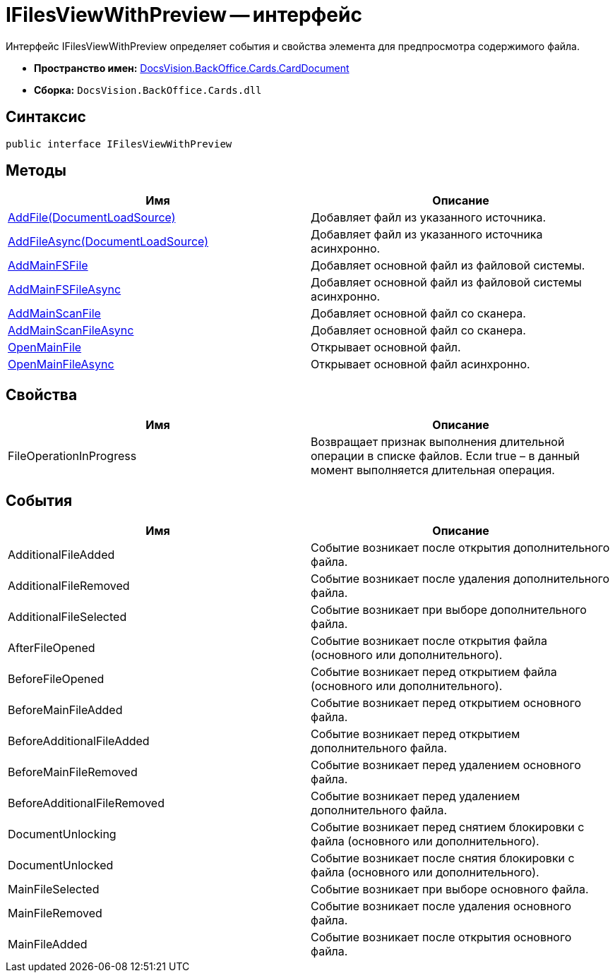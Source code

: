 = IFilesViewWithPreview -- интерфейс

Интерфейс IFilesViewWithPreview определяет события и свойства элемента для предпросмотра содержимого файла.

* *Пространство имен:* xref:api/DocsVision/BackOffice/Cards/CardDocument/CardDocument_NS.adoc[DocsVision.BackOffice.Cards.CardDocument]
* *Сборка:* `DocsVision.BackOffice.Cards.dll`

== Синтаксис

[source,csharp]
----
public interface IFilesViewWithPreview
----

[[IFilesViewWithPreview_IN__section_uth_4b4_3qb]]
== Методы

[cols=",",options="header"]
|===
|Имя |Описание
|xref:api/DocsVision/BackOffice/Cards/CardDocument/AddFile_MT.adoc[AddFile(DocumentLoadSource)] |Добавляет файл из указанного источника.
|xref:api/DocsVision/BackOffice/Cards/CardDocument/AddFileAsync_MT.adoc[AddFileAsync(DocumentLoadSource)] |Добавляет файл из указанного источника асинхронно.
|xref:api/DocsVision/BackOffice/Cards/CardDocument/AddMainFSFile_1_MT.adoc[AddMainFSFile] |Добавляет основной файл из файловой системы.
|xref:api/DocsVision/BackOffice/Cards/CardDocument/AddMainFSFileAsync_1_MT.adoc[AddMainFSFileAsync] |Добавляет основной файл из файловой системы асинхронно.
|xref:api/DocsVision/BackOffice/Cards/CardDocument/AddMainScanFile_1_MT.adoc[AddMainScanFile] |Добавляет основной файл со сканера.
|xref:api/DocsVision/BackOffice/Cards/CardDocument/AddMainScanFile_1_MT.adoc[AddMainScanFileAsync] |Добавляет основной файл со сканера.
|xref:api/DocsVision/BackOffice/Cards/CardDocument/OpenMainFile_1_MT.adoc[OpenMainFile] |Открывает основной файл.
|xref:api/DocsVision/BackOffice/Cards/CardDocument/OpenMainFileAsync_1_MT.adoc[OpenMainFileAsync] |Открывает основной файл асинхронно.
|===

== Свойства

[cols=",",options="header"]
|===
|Имя |Описание
|FileOperationInProgress |Возвращает признак выполнения длительной операции в списке файлов. Если true – в данный момент выполняется длительная операция.
|===

== События

[cols=",",options="header"]
|===
|Имя |Описание
|AdditionalFileAdded |Событие возникает после открытия дополнительного файла.
|AdditionalFileRemoved |Событие возникает после удаления дополнительного файла.
|AdditionalFileSelected |Событие возникает при выборе дополнительного файла.
|AfterFileOpened |Событие возникает после открытия файла (основного или дополнительного).
|BeforeFileOpened |Событие возникает перед открытием файла (основного или дополнительного).
|BeforeMainFileAdded |Событие возникает перед открытием основного файла.
|BeforeAdditionalFileAdded |Событие возникает перед открытием дополнительного файла.
|BeforeMainFileRemoved |Событие возникает перед удалением основного файла.
|BeforeAdditionalFileRemoved |Событие возникает перед удалением дополнительного файла.
|DocumentUnlocking |Событие возникает перед снятием блокировки с файла (основного или дополнительного).
|DocumentUnlocked |Событие возникает после снятия блокировки с файла (основного или дополнительного).
|MainFileSelected |Событие возникает при выборе основного файла.
|MainFileRemoved |Событие возникает после удаления основного файла.
|MainFileAdded |Событие возникает после открытия основного файла.
|===
